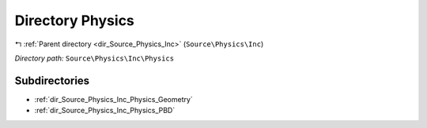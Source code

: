 .. _dir_Source_Physics_Inc_Physics:


Directory Physics
=================


|exhale_lsh| :ref:`Parent directory <dir_Source_Physics_Inc>` (``Source\Physics\Inc``)

.. |exhale_lsh| unicode:: U+021B0 .. UPWARDS ARROW WITH TIP LEFTWARDS

*Directory path:* ``Source\Physics\Inc\Physics``

Subdirectories
--------------

- :ref:`dir_Source_Physics_Inc_Physics_Geometry`
- :ref:`dir_Source_Physics_Inc_Physics_PBD`



